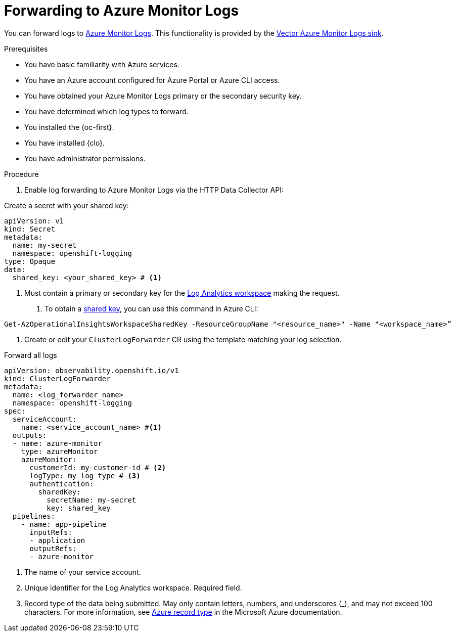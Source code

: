 // Module included in the following assemblies:
// * logging/configuring-log-forwarding.adoc

:_mod-docs-content-type: PROCEDURE
[id="logging-forwarding-azure_{context}"]
= Forwarding to Azure Monitor Logs

You can forward logs to link:https://learn.microsoft.com/en-us/azure/azure-monitor/logs/data-platform-logs[Azure Monitor Logs]. This functionality is provided by the link:https://vector.dev/docs/reference/configuration/sinks/azure_monitor_logs/[Vector Azure Monitor Logs sink].

.Prerequisites

* You have basic familiarity with Azure services.
* You have an Azure account configured for Azure Portal or Azure CLI access.
* You have obtained your Azure Monitor Logs primary or the secondary security key.
* You have determined which log types to forward.
* You installed the {oc-first}.
* You have installed {clo}.
* You have administrator permissions.


.Procedure 

. Enable log forwarding to Azure Monitor Logs via the HTTP Data Collector API:

Create a secret with your shared key:
[source,yaml]
----
apiVersion: v1
kind: Secret
metadata:
  name: my-secret
  namespace: openshift-logging
type: Opaque
data:
  shared_key: <your_shared_key> # <1>
----
<1> Must contain a primary or secondary key for the link:https://learn.microsoft.com/en-us/azure/azure-monitor/logs/log-analytics-workspace-overview[Log Analytics workspace] making the request.

. To obtain a link:https://learn.microsoft.com/en-us/rest/api/storageservices/authorize-with-shared-key[shared key], you can use this command in Azure CLI:

[source,text]
----
Get-AzOperationalInsightsWorkspaceSharedKey -ResourceGroupName "<resource_name>" -Name "<workspace_name>”
----


. Create or edit your `ClusterLogForwarder` CR using the template matching your log selection.

.Forward all logs
[source,yaml]
----
apiVersion: observability.openshift.io/v1
kind: ClusterLogForwarder
metadata:
  name: <log_forwarder_name>
  namespace: openshift-logging
spec:
  serviceAccount: 
    name: <service_account_name> #<1>
  outputs:
  - name: azure-monitor
    type: azureMonitor
    azureMonitor:
      customerId: my-customer-id # <2>
      logType: my_log_type # <3>
      authentication:
        sharedKey:
          secretName: my-secret
          key: shared_key
  pipelines:
    - name: app-pipeline
      inputRefs:
      - application
      outputRefs:
      - azure-monitor
----
<1> The name of your service account.
<2> Unique identifier for the Log Analytics workspace. Required field.
<3> Record type of the data being submitted. May only contain letters, numbers, and underscores (_), and may not exceed 100 characters. For more information, see link:https://learn.microsoft.com/en-us/azure/azure-monitor/logs/data-collector-api?tabs=powershell#record-type-and-properties[Azure record type] in the Microsoft Azure documentation.
